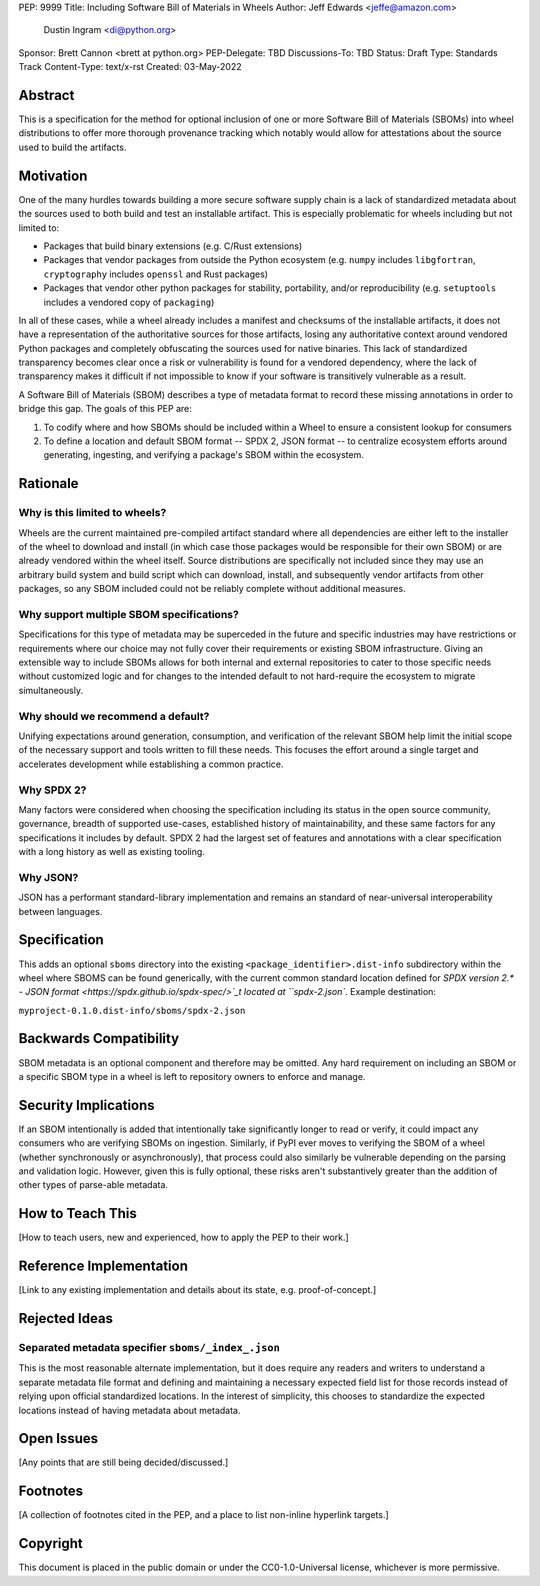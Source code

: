 PEP: 9999
Title: Including Software Bill of Materials in Wheels
Author: Jeff Edwards <jeffe@amazon.com>
        Dustin Ingram <di@python.org>
Sponsor: Brett Cannon <brett at python.org>
PEP-Delegate: TBD
Discussions-To: TBD
Status: Draft
Type: Standards Track
Content-Type: text/x-rst
Created: 03-May-2022


Abstract
========

This is a specification for the method for optional inclusion of one or more
Software Bill of Materials (SBOMs) into wheel distributions to offer more
thorough provenance tracking which notably would allow for attestations about
the source used to build the artifacts.


Motivation
==========

One of the many hurdles towards building a more secure software supply chain is
a lack of standardized metadata about the sources used to both build and test
an installable artifact. This is especially problematic for wheels including
but not limited to:

* Packages that build binary extensions (e.g. C/Rust extensions)

* Packages that vendor packages from outside the Python ecosystem (e.g.
  ``numpy`` includes ``libgfortran``, ``cryptography`` includes ``openssl`` and
  Rust packages)

* Packages that vendor other python packages for stability, portability, and/or
  reproducibility (e.g. ``setuptools`` includes a vendored copy of ``packaging``)

In all of these cases, while a wheel already includes a manifest and checksums
of the installable artifacts, it does not have a representation of the
authoritative sources for those artifacts, losing any authoritative context
around vendored Python packages and completely obfuscating the sources used for
native binaries. This lack of standardized transparency becomes clear once a
risk or vulnerability is found for a vendored dependency, where the lack of
transparency makes it difficult if not impossible to know if your software is
transitively vulnerable as a result.

A Software Bill of Materials (SBOM) describes a type of metadata format to
record these missing annotations in order to bridge this gap. The goals of
this PEP are:

#. To codify where and how SBOMs should be included within a Wheel to ensure a
   consistent lookup for consumers

#. To define a location and default SBOM format -- SPDX 2, JSON format -- to
   centralize ecosystem efforts around generating, ingesting, and verifying a
   package's SBOM within the ecosystem.


Rationale
=========

Why is this limited to wheels?
------------------------------

Wheels are the current maintained pre-compiled artifact standard where all
dependencies are either left to the installer of the wheel to download and
install (in which case those packages would be responsible for their own SBOM)
or are already vendored within the wheel itself. Source distributions are
specifically not included since they may use an arbitrary build system and
build script which can download, install, and subsequently vendor artifacts
from other packages, so any SBOM included could not be reliably complete
without additional measures.

Why support multiple SBOM specifications?
-----------------------------------------

Specifications for this type of metadata may be superceded in the future and
specific industries may have restrictions or requirements where our choice may
not fully cover their requirements or existing SBOM infrastructure. Giving an
extensible way to include SBOMs allows for both internal and external
repositories to cater to those specific needs without customized logic and for
changes to the intended default to not hard-require the ecosystem to migrate
simultaneously.

Why should we recommend a default?
----------------------------------

Unifying expectations around generation, consumption, and verification of the
relevant SBOM help limit the initial scope of the necessary support and tools
written to fill these needs. This focuses the effort around a single target and
accelerates development while establishing a common practice.

Why SPDX 2?
-----------

Many factors were considered when choosing the specification including its
status in the open source community, governance, breadth of supported
use-cases, established history of maintainability, and these same factors for
any specifications it includes by default. SPDX 2 had the largest set of
features and annotations with a clear specification with a long history as well
as existing tooling.

Why JSON?
---------

JSON has a performant standard-library implementation and remains an standard
of near-universal interoperability between languages.

Specification
=============

This adds an optional ``sboms`` directory into the existing
``<package_identifier>.dist-info`` subdirectory within the wheel where SBOMS
can be found generically, with the current common standard location defined for
`SPDX version 2.* - JSON format <https://spdx.github.io/spdx-spec/>`_t  located at
``spdx-2.json``. Example destination:

``myproject-0.1.0.dist-info/sboms/spdx-2.json``


Backwards Compatibility
=======================

SBOM metadata is an optional component and therefore may be omitted. Any hard
requirement on including an SBOM or a specific SBOM type in a wheel is left to
repository owners to enforce and manage.


Security Implications
=====================

If an SBOM intentionally is added that intentionally take significantly longer
to read or verify, it could impact any consumers who are verifying SBOMs on
ingestion. Similarly, if PyPI ever moves to verifying the SBOM of a wheel
(whether synchronously or asynchronously), that process could also similarly be
vulnerable depending on the parsing and validation logic. However, given this
is fully optional, these risks aren't substantively greater than the addition
of other types of parse-able metadata.


How to Teach This
=================

[How to teach users, new and experienced, how to apply the PEP to their work.]


Reference Implementation
========================

[Link to any existing implementation and details about its state, e.g.
proof-of-concept.]


Rejected Ideas
==============

Separated metadata specifier ``sboms/_index_.json``
---------------------------------------------------
This is the most reasonable alternate implementation, but it does require any
readers and writers to understand a separate metadata file format and defining
and maintaining a necessary expected field list for those records instead of
relying upon official standardized locations. In the interest of simplicity,
this chooses to standardize the expected locations instead of having metadata
about metadata.


Open Issues
===========

[Any points that are still being decided/discussed.]


Footnotes
=========

[A collection of footnotes cited in the PEP, and a place to list non-inline
hyperlink targets.]


Copyright
=========

This document is placed in the public domain or under the
CC0-1.0-Universal license, whichever is more permissive.
